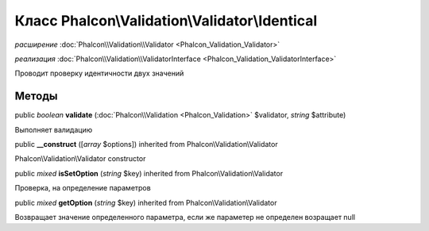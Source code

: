 Класс **Phalcon\\Validation\\Validator\\Identical**
===================================================

*расширение* :doc:`Phalcon\\Validation\\Validator <Phalcon_Validation_Validator>`

*реализация* :doc:`Phalcon\\Validation\\ValidatorInterface <Phalcon_Validation_ValidatorInterface>`

Проводит проверку идентичности двух значений


Методы
---------

public *boolean*  **validate** (:doc:`Phalcon\\Validation <Phalcon_Validation>` $validator, *string* $attribute)

Выполняет валидацию



public  **__construct** ([*array* $options]) inherited from Phalcon\\Validation\\Validator

Phalcon\\Validation\\Validator constructor



public *mixed*  **isSetOption** (*string* $key) inherited from Phalcon\\Validation\\Validator

Проверка, на определение параметров



public *mixed*  **getOption** (*string* $key) inherited from Phalcon\\Validation\\Validator

Возвращает значение определенного параметра, если же параметер не определен возращает null

